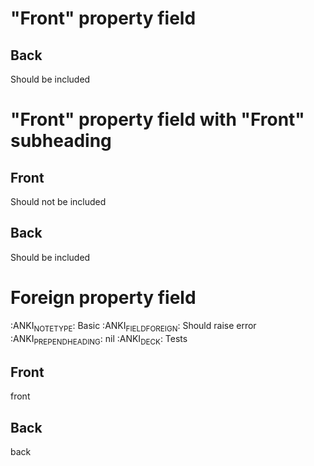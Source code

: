 * "Front" property field
:PROPERTIES:
:ANKI_NOTE_TYPE: Basic
:ANKI_FIELD_FRONT: Can one define an anki-field inside an org-mode property?
:ANKI_PREPEND_HEADING: nil
:ANKI_DECK: Tests
:END:

** Back
Should be included

* "Front" property field with "Front" subheading
:PROPERTIES:
:ANKI_NOTE_TYPE: Basic
:ANKI_FIELD_FRONT: Can one define an anki-field inside an org-mode property?
:ANKI_PREPEND_HEADING: nil
:ANKI_DECK: Tests
:END:

** Front
Should not be included

** Back
Should be included


* Foreign property field
:ANKI_NOTE_TYPE: Basic
:ANKI_FIELD_FOREIGN: Should raise error
:ANKI_PREPEND_HEADING: nil
:ANKI_DECK: Tests

** Front
front

** Back
back
